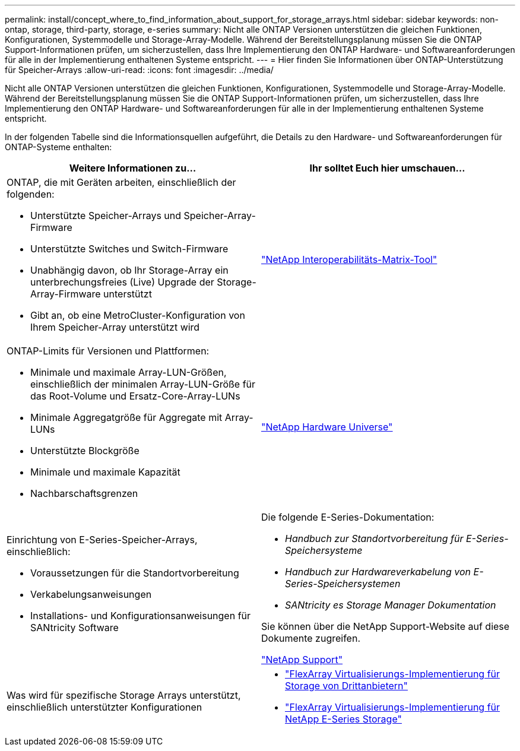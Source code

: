 ---
permalink: install/concept_where_to_find_information_about_support_for_storage_arrays.html 
sidebar: sidebar 
keywords: non-ontap, storage, third-party, storage, e-series 
summary: Nicht alle ONTAP Versionen unterstützen die gleichen Funktionen, Konfigurationen, Systemmodelle und Storage-Array-Modelle. Während der Bereitstellungsplanung müssen Sie die ONTAP Support-Informationen prüfen, um sicherzustellen, dass Ihre Implementierung den ONTAP Hardware- und Softwareanforderungen für alle in der Implementierung enthaltenen Systeme entspricht. 
---
= Hier finden Sie Informationen über ONTAP-Unterstützung für Speicher-Arrays
:allow-uri-read: 
:icons: font
:imagesdir: ../media/


[role="lead"]
Nicht alle ONTAP Versionen unterstützen die gleichen Funktionen, Konfigurationen, Systemmodelle und Storage-Array-Modelle. Während der Bereitstellungsplanung müssen Sie die ONTAP Support-Informationen prüfen, um sicherzustellen, dass Ihre Implementierung den ONTAP Hardware- und Softwareanforderungen für alle in der Implementierung enthaltenen Systeme entspricht.

In der folgenden Tabelle sind die Informationsquellen aufgeführt, die Details zu den Hardware- und Softwareanforderungen für ONTAP-Systeme enthalten:

|===
| Weitere Informationen zu... | Ihr solltet Euch hier umschauen... 


 a| 
ONTAP, die mit Geräten arbeiten, einschließlich der folgenden:

* Unterstützte Speicher-Arrays und Speicher-Array-Firmware
* Unterstützte Switches und Switch-Firmware
* Unabhängig davon, ob Ihr Storage-Array ein unterbrechungsfreies (Live) Upgrade der Storage-Array-Firmware unterstützt
* Gibt an, ob eine MetroCluster-Konfiguration von Ihrem Speicher-Array unterstützt wird

 a| 
https://mysupport.netapp.com/matrix["NetApp Interoperabilitäts-Matrix-Tool"]



 a| 
ONTAP-Limits für Versionen und Plattformen:

* Minimale und maximale Array-LUN-Größen, einschließlich der minimalen Array-LUN-Größe für das Root-Volume und Ersatz-Core-Array-LUNs
* Minimale Aggregatgröße für Aggregate mit Array-LUNs
* Unterstützte Blockgröße
* Minimale und maximale Kapazität
* Nachbarschaftsgrenzen

 a| 
https://hwu.netapp.com["NetApp Hardware Universe"]



 a| 
Einrichtung von E-Series-Speicher-Arrays, einschließlich:

* Voraussetzungen für die Standortvorbereitung
* Verkabelungsanweisungen
* Installations- und Konfigurationsanweisungen für SANtricity Software

 a| 
Die folgende E-Series-Dokumentation:

* _Handbuch zur Standortvorbereitung für E-Series-Speichersysteme_
* _Handbuch zur Hardwareverkabelung von E-Series-Speichersystemen_
* _SANtricity es Storage Manager Dokumentation_


Sie können über die NetApp Support-Website auf diese Dokumente zugreifen.

https://mysupport.netapp.com/site/global/dashboard["NetApp Support"]



 a| 
Was wird für spezifische Storage Arrays unterstützt, einschließlich unterstützter Konfigurationen
 a| 
* https://docs.netapp.com/us-en/ontap-flexarray/implement-third-party/index.html["FlexArray Virtualisierungs-Implementierung für Storage von Drittanbietern"]
* https://docs.netapp.com/us-en/ontap-flexarray/implement-e-series/index.html["FlexArray Virtualisierungs-Implementierung für NetApp E-Series Storage"]


|===